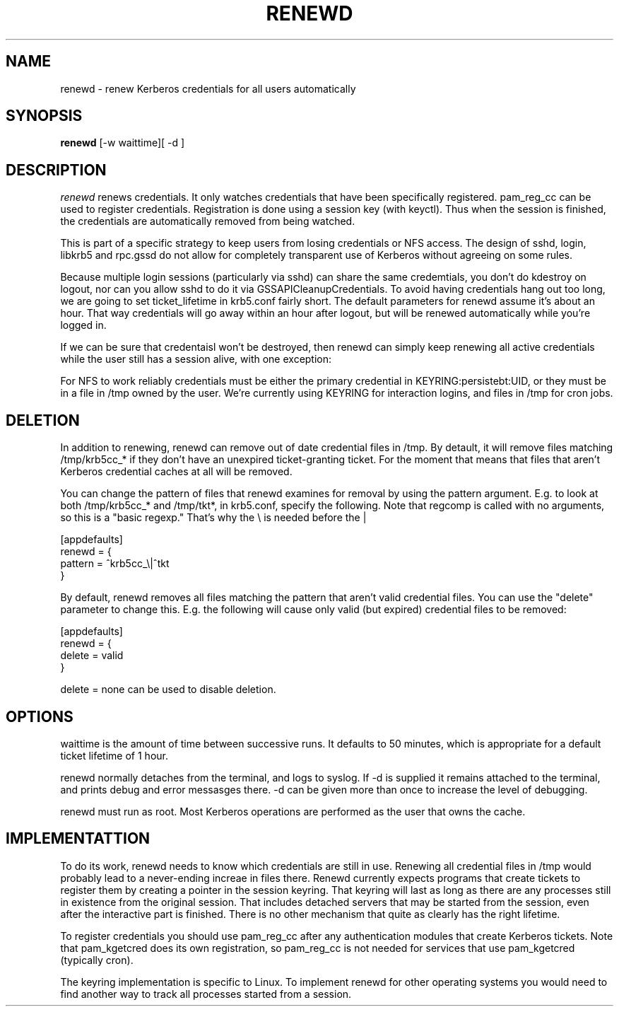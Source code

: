 .TH RENEWD 8
.SH NAME
renewd \- renew Kerberos credentials for all users automatically
.SH SYNOPSIS
.B renewd
[-w waittime][ -d ]
.SH DESCRIPTION
.I  renewd
renews credentials. It only watches credentials that have been
specifically registered. pam_reg_cc can be used to register 
credentials. Registration is done using a session key (with keyctl).
Thus when the session is finished, the credentials are automatically
removed from being watched.
.PP
This is part of a specific strategy to keep users from losing credentials
or NFS access. The design of sshd, login, libkrb5 and rpc.gssd do
not allow for completely transparent use of Kerberos without agreeing on
some rules.
.PP 
Because multiple login sessions (particularly via sshd) can share the 
same credemtials, you don't do kdestroy on logout, nor can you allow sshd
to do it via GSSAPICleanupCredentials. To avoid having credentials hang
out too long, we are going to set ticket_lifetime in krb5.conf fairly short.
The default parameters for renewd assume it's about an hour. That way
credentials will go away within an hour after logout, but will be renewed
automatically while you're logged in.
.PP 
If we can be sure that credentaisl won't be destroyed, then renewd
can simply keep renewing all active credentials while the user still
has a session alive, with one exception: 
.PP
For NFS to work reliably credentials must be either the primary
credential in KEYRING:persistebt:UID, or they must be in a file
in /tmp owned by the user. We're currently using KEYRING for
interaction logins, and files in /tmp for cron jobs.
.SH DELETION
.PP
In addition to renewing, renewd can remove out of date credential
files in /tmp. By detault, it will remove files matching /tmp/krb5cc_*
if they don't have an unexpired ticket-granting ticket. For the moment
that means that files that aren't Kerberos credential caches at all
will be removed.
.PP
You can change the pattern of files that renewd examines for removal
by using the pattern argument. E.g. to look at both /tmp/krb5cc_* and
/tmp/tkt*, in krb5.conf, specify the following. Note that regcomp is
called with no arguments, so this is a "basic regexp." That's why the
\\ is needed before the |
.PP
.nf
[appdefaults]
renewd = {
    pattern = ^krb5cc_\\|^tkt
}
.fi
.PP
By default, renewd removes all files matching the pattern that aren't
valid credential files. You can use the "delete" parameter to change
this. E.g. the following will cause only valid (but expired) 
credential files to be removed:
.PP
.nf
[appdefaults]
renewd = {
    delete = valid
}
.fi
.PP
delete = none can be used to disable deletion.
.SH OPTIONS
.PP
waittime is the amount of time between successive runs. It defaults
to 50 minutes, which is appropriate for a default ticket lifetime of 1 hour.
.PP
renewd normally detaches from the terminal, and logs to syslog.
If -d is supplied it remains attached to the terminal, and prints
debug and error messasges there. -d can be given more than once
to increase the level of debugging.
.PP
renewd must run as root. Most Kerberos operations are performed as
the user that owns the cache.
.SH IMPLEMENTATTION
.PP
To do its work, renewd needs to know which credentials are still in 
use. Renewing all credential files in /tmp would probably lead to a
never-ending increae in files there. Renewd currently expects programs
that create tickets to register them by creating a pointer in the
session keyring. That keyring will last as long as there are any 
processes still in existence from the original session. That includes
detached servers that may be started from the session, even after the
interactive part is finished. There is no other mechanism that quite
as clearly has the right lifetime.
.PP
To register credentials you should use pam_reg_cc after any authentication
modules that create Kerberos tickets. Note that pam_kgetcred does its 
own registration, so pam_reg_cc is not needed for services that use
pam_kgetcred (typically cron).
.PP
The keyring implementation is specific to Linux. To implement renewd
for other operating systems you would need to find another way to track all
processes started from a session.
